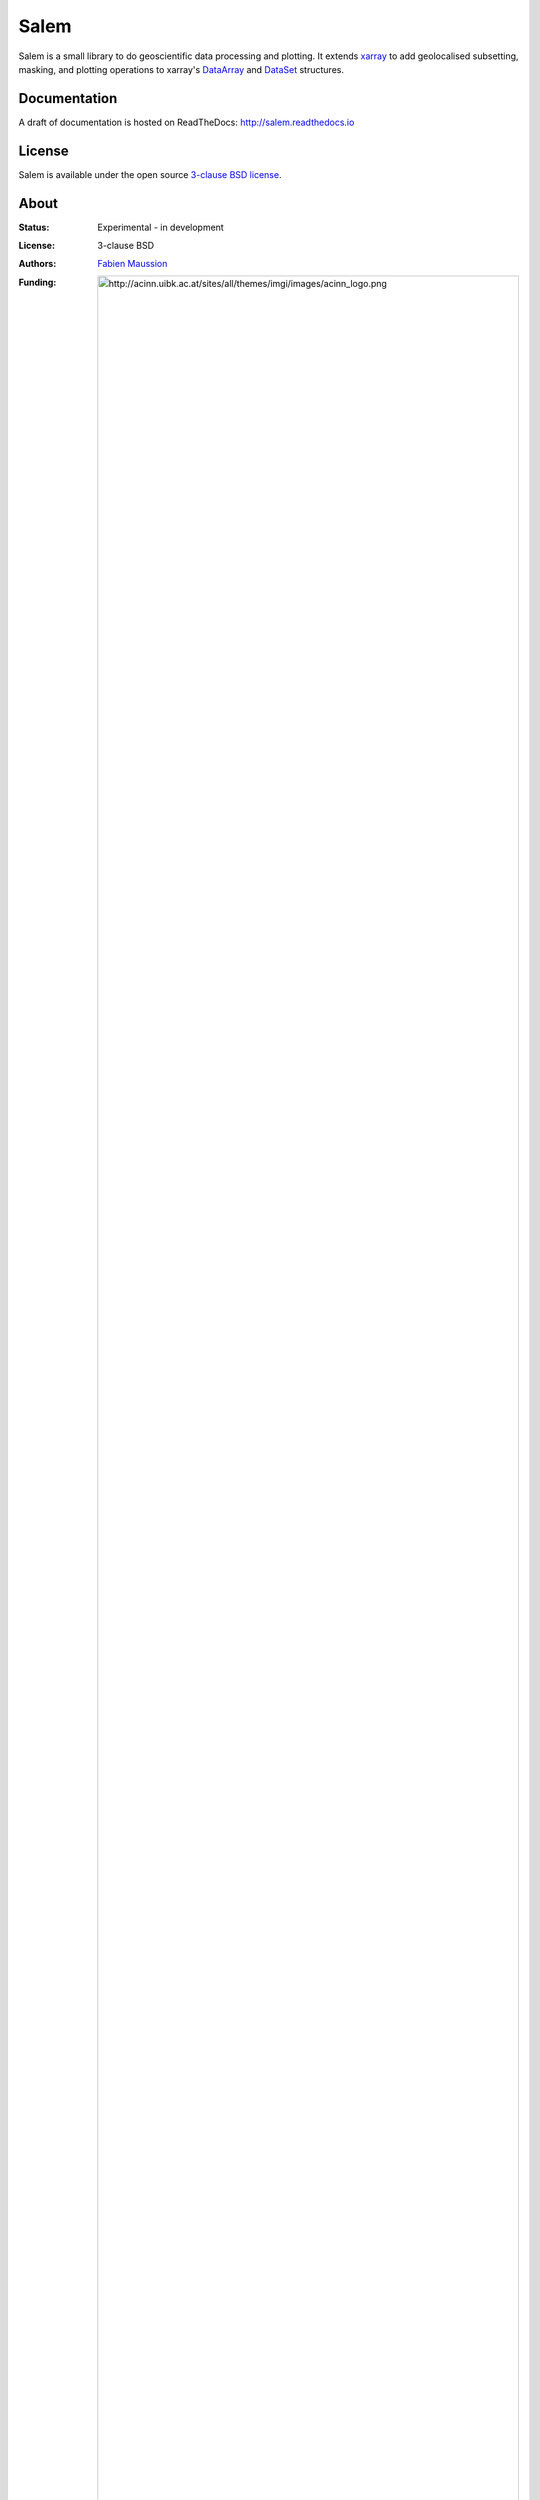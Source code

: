 .. -*- rst -*- -*- restructuredtext -*-
.. This file should be written using restructured text conventions

Salem
=====

.. image:: https://badge.fury.io/py/salem.svg
    :target: https://badge.fury.io/py/salem
.. image:: https://travis-ci.org/fmaussion/salem.svg?branch=master
    :target: https://travis-ci.org/fmaussion/salem
.. image:: https://coveralls.io/repos/fmaussion/salem/badge.svg?branch=master&service=github
    :target: https://coveralls.io/github/fmaussion/salem?branch=master
.. image:: https://readthedocs.org/projects/salem/badge/?version=stable
    :target: http://salem.readthedocs.io/en/stable/?badge=stable
.. image:: https://zenodo.org/badge/42607422.svg
    :target: https://zenodo.org/badge/latestdoi/42607422


Salem is a small library to do geoscientific data
processing and plotting. It extends `xarray`_ to add geolocalised
subsetting, masking, and plotting operations to xarray's `DataArray`_ and
`DataSet`_ structures.

.. _xarray: http://xarray.pydata.org/en/stable/
.. _DataArray: http://xarray.pydata.org/en/stable/data-structures.html#dataarray
.. _DataSet: http://xarray.pydata.org/en/stable/data-structures.html#dataset

Documentation
-------------

A draft of documentation is hosted on ReadTheDocs: http://salem.readthedocs.io

License
-------

Salem is available under the open source `3-clause BSD license`_.

.. _3-clause BSD license: https://en.wikipedia.org/wiki/BSD_licenses

About
-----

:Status:
    Experimental - in development

:License:
    3-clause BSD

:Authors:
    `Fabien Maussion <http://fabienmaussion.info/>`_

:Funding:
    .. image:: http://acinn.uibk.ac.at/sites/all/themes/imgi/images/acinn_logo.png


